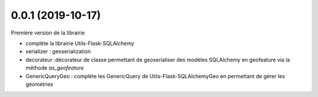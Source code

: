 0.0.1 (2019-10-17)
------------------

Première version de la librairie

* complète la librairie Utils-Flask-SQLAlchemy
* serializer : geoserialization
* decorateur :décorateur de classe permettant de geoserialiser des modèles SQLAlchemy en geofeature via la méthode `as_geofeature`
* GenericQueryGeo : complète les GenericQuery de Utils-Flask-SQLAlchemyGeo en permettant de gérer les géométries


